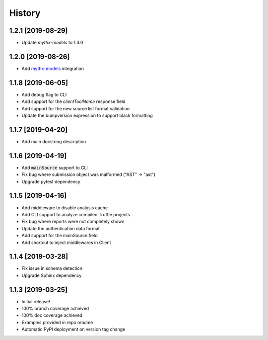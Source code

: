 =======
History
=======

1.2.1 [2019-08-29]
------------------

- Update `mythx-models` to 1.3.0

1.2.0 [2019-08-26]
------------------

- Add `mythx-models <https://github.com/dmuhs/mythx-models>`_ integration

1.1.8 [2019-06-05]
------------------

- Add debug flag to CLI
- Add support for the `clientToolName` response field
- Add support for the new source list format validation
- Update the bumpversion expression to support black formatting

1.1.7 [2019-04-20]
------------------

- Add main docstring description


1.1.6 [2019-04-19]
------------------

- Add :code:`mainSource` support to CLI
- Fix bug where submission object was malformed ("AST" -> "ast")
- Upgrade pytest dependency


1.1.5 [2019-04-16]
------------------

- Add middleware to disable analysis cache
- Add CLI support to analyze compiled Truffle projects
- Fix bug where reports were not completely shown
- Update the authentication data format
- Add support for the mainSource field
- Add shortcut to inject middlewares in Client


1.1.4 [2019-03-28]
------------------

- Fix issue in schema detection
- Upgrade Sphinx dependency


1.1.3 [2019-03-25]
------------------

- Initial release!
- 100% branch coverage achieved
- 100% doc coverage achieved
- Examples provided in repo readme
- Automatic PyPI deployment on version tag change
